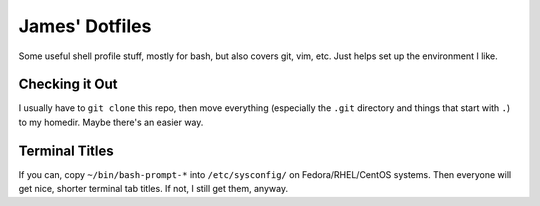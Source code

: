 ===============
James' Dotfiles
===============

Some useful shell profile stuff, mostly for bash, but also covers git, vim,
etc. Just helps set up the environment I like.


Checking it Out
===============

I usually have to ``git clone`` this repo, then move everything (especially the
``.git`` directory and things that start with ``.``) to my homedir. Maybe
there's an easier way.


Terminal Titles
===============

If you can, copy ``~/bin/bash-prompt-*`` into ``/etc/sysconfig/`` on
Fedora/RHEL/CentOS systems. Then everyone will get nice, shorter terminal tab
titles. If not, I still get them, anyway.
